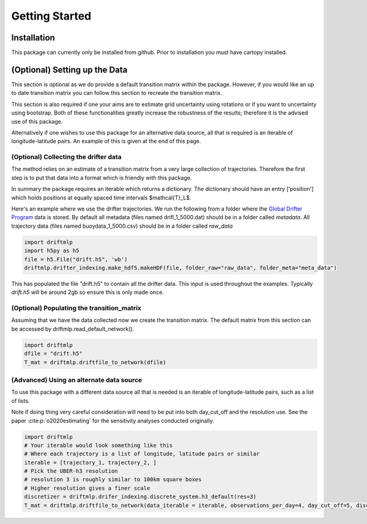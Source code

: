 Getting Started
###############

Installation
************
This package can currently only be installed from github. Prior to installation you must have cartopy installed.

.. code-block:: shell
    pip install git+https://github.com/MikeOMa/DriftMLP


(Optional) Setting up the Data
******************************

This section is optional as we do provide a default transition matrix within the package. However, if you would like an
up to date transition matrix you can follow this section to recreate the transition matrix.

This section is also required if one your aims are to estimate grid uncertainty using rotations or if you want to uncertainty using bootstrap.
Both of these functionalities greatly increase the robustness of the results; therefore it is the advised use of this package.

Alternatively if one wishes to use this package for an alternative data source, all that is required is an iterable of longitude-latitude pairs.
An example of this is given at the end of this page.

(Optional) Collecting the drifter data
======================================

The method relies on an estimate of a transition matrix from a very large collection of trajectories. Therefore the first step is to put that
data into a format which is friendly with this package.

In summary the package requires an iterable which returns a dictionary. The dictionary should have an entry ['position'] which
holds positions at equally spaced time intervals $\mathcal{T}_L$.

Here's an example where we use the drifter trajectories.
We run the following from a folder where the `Global Drifter Program <https://www.aoml.noaa.gov/phod/gdp/interpolated/data/all.php>`_
data is stored. By default all metadata (files named drifl_1_5000.dat) should be in a folder called *metadata*.
All trajectory data (files named buoydata_1_5000.csv) should be in a folder  called *raw_data*

.. code-block:: python

    import driftmlp
    import h5py as h5
    file = h5.File("drift.h5", 'wb')
    driftmlp.drifter_indexing.make_hdf5.makeHDF(file, folder_raw="raw_data", folder_meta="meta_data")

This has populated the file "drift.h5" to contain all the drifter data. This input is used throughout the examples.
Typically `drift.h5` will be around 2gb so ensure this is only made once.


(Optional) Populating the transition_matrix
===========================================
Assuming that we have the data collected now we create the transition matrix. The default matrix from this section can be accessed by driftmlp.read_default_network().

.. code-block:: python

    import driftmlp
    dfile = "drift.h5"
    T_mat = driftmlp.driftfile_to_network(dfile)


(Advanced) Using an alternate data source
=========================================

To use this package with a different data source all that is needed is an iterable of longitude-latitude pairs, such as a list of lists.

Note if doing thing very careful consideration will need to be put into both day_cut_off and the resolution use.
See the paper :cite:p:`o2020estimating` for the sensitivity analyses conducted originally.


.. code-block:: python

    import driftmlp
    # Your iterable would look something like this
    # Where each trajectory is a list of longitude, latitude pairs or similar
    iterable = [trajectory_1, trajectory_2, ]
    # Pick the UBER-h3 resolution
    # resolution 3 is roughly similar to 100km square boxes
    # Higher resolution gives a finer scale
    discretizer = driftmlp.drifer_indexing.discrete_system.h3_default(res=3)
    T_mat = driftmlp.driftfile_to_network(data_iterable = iterable, observations_per_day=4, day_cut_off=5, discretizer=discretizer)


.. bibliography::
